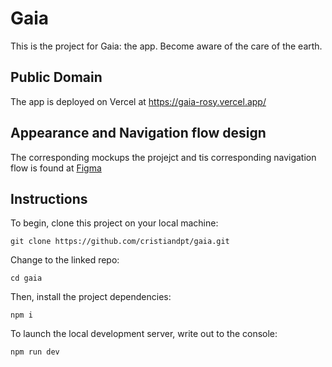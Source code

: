 * Gaia
This is the project for Gaia: the app. Become aware of the care of the earth.

** Public Domain
The app is deployed on Vercel at https://gaia-rosy.vercel.app/

** Appearance and  Navigation flow design
The corresponding mockups the projejct and tis corresponding navigation flow is found at [[https://www.figma.com/file/5K9yj9hXv5hjI1wY3O9t8Y/Gaia?node-id=0%3A1][Figma]]

** Instructions

To begin, clone this project on your local machine:

#+BEGIN_SRC shell
git clone https://github.com/cristiandpt/gaia.git
#+END_SRC

Change to the linked repo:

#+BEGIN_SRC shell
cd gaia
#+END_SRC

Then, install the project dependencies:

#+BEGIN_SRC shell
npm i
#+END_SRC

To launch the local development server, write out to the console:

#+BEGIN_SRC shell
npm run dev
#+END_SRC
